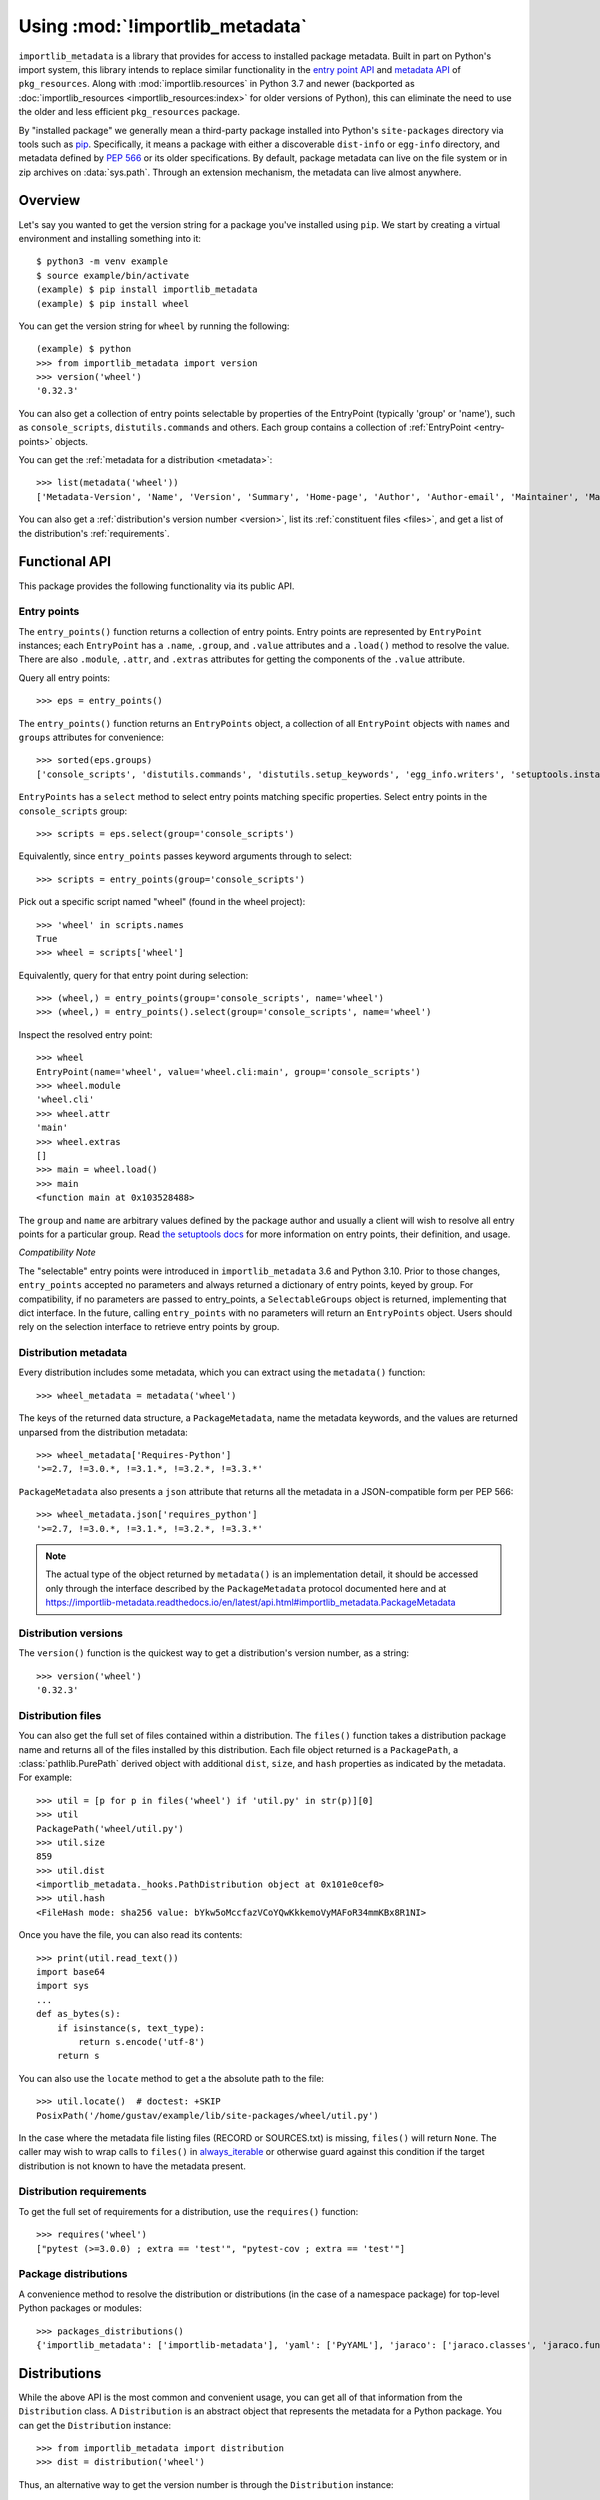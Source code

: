 .. _using:

=================================
 Using :mod:`!importlib_metadata`
=================================

``importlib_metadata`` is a library that provides for access to installed
package metadata.  Built in part on Python's import system, this library
intends to replace similar functionality in the `entry point
API`_ and `metadata API`_ of ``pkg_resources``.  Along with
:mod:`importlib.resources` in Python 3.7
and newer (backported as :doc:`importlib_resources <importlib_resources:index>` for older versions of
Python), this can eliminate the need to use the older and less efficient
``pkg_resources`` package.

By "installed package" we generally mean a third-party package installed into
Python's ``site-packages`` directory via tools such as `pip
<https://pypi.org/project/pip/>`_.  Specifically,
it means a package with either a discoverable ``dist-info`` or ``egg-info``
directory, and metadata defined by :pep:`566` or its older specifications.
By default, package metadata can live on the file system or in zip archives on
:data:`sys.path`.  Through an extension mechanism, the metadata can live almost
anywhere.


.. seealso::

   https://importlib-metadata.readthedocs.io/
      The documentation for ``importlib_metadata``, which supplies a
      backport of ``importlib.metadata``.


Overview
========

Let's say you wanted to get the version string for a package you've installed
using ``pip``.  We start by creating a virtual environment and installing
something into it::

    $ python3 -m venv example
    $ source example/bin/activate
    (example) $ pip install importlib_metadata
    (example) $ pip install wheel

You can get the version string for ``wheel`` by running the following::

    (example) $ python
    >>> from importlib_metadata import version
    >>> version('wheel')
    '0.32.3'

You can also get a collection of entry points selectable by properties of the EntryPoint (typically 'group' or 'name'), such as
``console_scripts``, ``distutils.commands`` and others.  Each group contains a
collection of :ref:`EntryPoint <entry-points>` objects.

You can get the :ref:`metadata for a distribution <metadata>`::

    >>> list(metadata('wheel'))
    ['Metadata-Version', 'Name', 'Version', 'Summary', 'Home-page', 'Author', 'Author-email', 'Maintainer', 'Maintainer-email', 'License', 'Project-URL', 'Project-URL', 'Project-URL', 'Keywords', 'Platform', 'Classifier', 'Classifier', 'Classifier', 'Classifier', 'Classifier', 'Classifier', 'Classifier', 'Classifier', 'Classifier', 'Classifier', 'Classifier', 'Classifier', 'Requires-Python', 'Provides-Extra', 'Requires-Dist', 'Requires-Dist']

You can also get a :ref:`distribution's version number <version>`, list its
:ref:`constituent files <files>`, and get a list of the distribution's
:ref:`requirements`.


Functional API
==============

This package provides the following functionality via its public API.


.. _entry-points:

Entry points
------------

The ``entry_points()`` function returns a collection of entry points.
Entry points are represented by ``EntryPoint`` instances;
each ``EntryPoint`` has a ``.name``, ``.group``, and ``.value`` attributes and
a ``.load()`` method to resolve the value.  There are also ``.module``,
``.attr``, and ``.extras`` attributes for getting the components of the
``.value`` attribute.

Query all entry points::

    >>> eps = entry_points()

The ``entry_points()`` function returns an ``EntryPoints`` object,
a collection of all ``EntryPoint`` objects with ``names`` and ``groups``
attributes for convenience::

    >>> sorted(eps.groups)
    ['console_scripts', 'distutils.commands', 'distutils.setup_keywords', 'egg_info.writers', 'setuptools.installation']

``EntryPoints`` has a ``select`` method to select entry points
matching specific properties. Select entry points in the
``console_scripts`` group::

    >>> scripts = eps.select(group='console_scripts')

Equivalently, since ``entry_points`` passes keyword arguments
through to select::

    >>> scripts = entry_points(group='console_scripts')

Pick out a specific script named "wheel" (found in the wheel project)::

    >>> 'wheel' in scripts.names
    True
    >>> wheel = scripts['wheel']

Equivalently, query for that entry point during selection::

    >>> (wheel,) = entry_points(group='console_scripts', name='wheel')
    >>> (wheel,) = entry_points().select(group='console_scripts', name='wheel')

Inspect the resolved entry point::

    >>> wheel
    EntryPoint(name='wheel', value='wheel.cli:main', group='console_scripts')
    >>> wheel.module
    'wheel.cli'
    >>> wheel.attr
    'main'
    >>> wheel.extras
    []
    >>> main = wheel.load()
    >>> main
    <function main at 0x103528488>

The ``group`` and ``name`` are arbitrary values defined by the package author
and usually a client will wish to resolve all entry points for a particular
group.  Read `the setuptools docs
<https://setuptools.readthedocs.io/en/latest/setuptools.html#dynamic-discovery-of-services-and-plugins>`_
for more information on entry points, their definition, and usage.

*Compatibility Note*

The "selectable" entry points were introduced in ``importlib_metadata``
3.6 and Python 3.10. Prior to those changes, ``entry_points`` accepted
no parameters and always returned a dictionary of entry points, keyed
by group. For compatibility, if no parameters are passed to entry_points,
a ``SelectableGroups`` object is returned, implementing that dict
interface. In the future, calling ``entry_points`` with no parameters
will return an ``EntryPoints`` object. Users should rely on the selection
interface to retrieve entry points by group.


.. _metadata:

Distribution metadata
---------------------

Every distribution includes some metadata, which you can extract using the
``metadata()`` function::

    >>> wheel_metadata = metadata('wheel')

The keys of the returned data structure, a ``PackageMetadata``,
name the metadata keywords, and
the values are returned unparsed from the distribution metadata::

    >>> wheel_metadata['Requires-Python']
    '>=2.7, !=3.0.*, !=3.1.*, !=3.2.*, !=3.3.*'

``PackageMetadata`` also presents a ``json`` attribute that returns
all the metadata in a JSON-compatible form per PEP 566::

    >>> wheel_metadata.json['requires_python']
    '>=2.7, !=3.0.*, !=3.1.*, !=3.2.*, !=3.3.*'

.. note::

    The actual type of the object returned by ``metadata()`` is an
    implementation detail, it should be accessed only through the interface
    described by the ``PackageMetadata`` protocol documented here and at
    https://importlib-metadata.readthedocs.io/en/latest/api.html#importlib_metadata.PackageMetadata

.. _version:

Distribution versions
---------------------

The ``version()`` function is the quickest way to get a distribution's version
number, as a string::

    >>> version('wheel')
    '0.32.3'


.. _files:

Distribution files
------------------

You can also get the full set of files contained within a distribution.  The
``files()`` function takes a distribution package name and returns all of the
files installed by this distribution.  Each file object returned is a
``PackagePath``, a :class:`pathlib.PurePath` derived object with additional ``dist``,
``size``, and ``hash`` properties as indicated by the metadata.  For example::

    >>> util = [p for p in files('wheel') if 'util.py' in str(p)][0]
    >>> util
    PackagePath('wheel/util.py')
    >>> util.size
    859
    >>> util.dist
    <importlib_metadata._hooks.PathDistribution object at 0x101e0cef0>
    >>> util.hash
    <FileHash mode: sha256 value: bYkw5oMccfazVCoYQwKkkemoVyMAFoR34mmKBx8R1NI>

Once you have the file, you can also read its contents::

    >>> print(util.read_text())
    import base64
    import sys
    ...
    def as_bytes(s):
        if isinstance(s, text_type):
            return s.encode('utf-8')
        return s

You can also use the ``locate`` method to get a the absolute path to the
file::

    >>> util.locate()  # doctest: +SKIP
    PosixPath('/home/gustav/example/lib/site-packages/wheel/util.py')

In the case where the metadata file listing files
(RECORD or SOURCES.txt) is missing, ``files()`` will
return ``None``. The caller may wish to wrap calls to
``files()`` in `always_iterable
<https://more-itertools.readthedocs.io/en/stable/api.html#more_itertools.always_iterable>`_
or otherwise guard against this condition if the target
distribution is not known to have the metadata present.

.. _requirements:

Distribution requirements
-------------------------

To get the full set of requirements for a distribution, use the ``requires()``
function::

    >>> requires('wheel')
    ["pytest (>=3.0.0) ; extra == 'test'", "pytest-cov ; extra == 'test'"]


Package distributions
---------------------

A convenience method to resolve the distribution or
distributions (in the case of a namespace package) for top-level
Python packages or modules::

    >>> packages_distributions()
    {'importlib_metadata': ['importlib-metadata'], 'yaml': ['PyYAML'], 'jaraco': ['jaraco.classes', 'jaraco.functools'], ...}

.. _distributions:

Distributions
=============

While the above API is the most common and convenient usage, you can get all
of that information from the ``Distribution`` class.  A ``Distribution`` is an
abstract object that represents the metadata for a Python package.  You can
get the ``Distribution`` instance::

    >>> from importlib_metadata import distribution
    >>> dist = distribution('wheel')

Thus, an alternative way to get the version number is through the
``Distribution`` instance::

    >>> dist.version
    '0.32.3'

There are all kinds of additional metadata available on the ``Distribution``
instance::

    >>> dist.metadata['Requires-Python']
    '>=2.7, !=3.0.*, !=3.1.*, !=3.2.*, !=3.3.*'
    >>> dist.metadata['License']
    'MIT'

The full set of available metadata is not described here.  See :pep:`566`
for additional details.


Distribution Discovery
======================

By default, this package provides built-in support for discovery of metadata for file system and zip file packages. This metadata finder search defaults to ``sys.path``, but varies slightly in how it interprets those values from how other import machinery does. In particular:

- ``importlib_metadata`` does not honor :type:`bytes` objects on ``sys.path``.
- ``importlib_metadata`` will incidentally honor :py:class:`pathlib.Path` objects on ``sys.path`` even though such values will be ignored for imports.


Extending the search algorithm
==============================

Because package metadata is not available through :data:`sys.path` searches, or
package loaders directly, the metadata for a package is found through import
system `finders`_.  To find a distribution package's metadata,
``importlib.metadata`` queries the list of :term:`meta path finders <meta path finder>` on
:data:`sys.meta_path`.

By default ``importlib_metadata`` installs a finder for distribution packages
found on the file system.  This finder doesn't actually find any *packages*,
but it can find the packages' metadata.

The abstract class :py:class:`importlib.abc.MetaPathFinder` defines the
interface expected of finders by Python's import system.
``importlib_metadata`` extends this protocol by looking for an optional
``find_distributions`` callable on the finders from
:data:`sys.meta_path` and presents this extended interface as the
``DistributionFinder`` abstract base class, which defines this abstract
method::

    @abc.abstractmethod
    def find_distributions(context=DistributionFinder.Context()):
        """Return an iterable of all Distribution instances capable of
        loading the metadata for packages for the indicated ``context``.
        """

The ``DistributionFinder.Context`` object provides ``.path`` and ``.name``
properties indicating the path to search and name to match and may
supply other relevant context.

What this means in practice is that to support finding distribution package
metadata in locations other than the file system, subclass
``Distribution`` and implement the abstract methods. Then from
a custom finder, return instances of this derived ``Distribution`` in the
``find_distributions()`` method.


.. _`entry point API`: https://setuptools.readthedocs.io/en/latest/pkg_resources.html#entry-points
.. _`metadata API`: https://setuptools.readthedocs.io/en/latest/pkg_resources.html#metadata-api
.. _`finders`: https://docs.python.org/3/reference/import.html#finders-and-loaders
